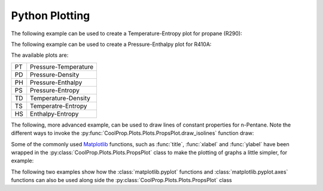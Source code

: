 .. _python-plotting:

Python Plotting
===============

The following example can be used to create a Temperature-Entropy plot for
propane (R290):

.. plot::
    :include-source:

    from CoolProp.Plots import PropsPlot

    ts_plot = PropsPlot('R290', 'Ts')

The following example can be used to create a Pressure-Enthalpy plot for R410A:

.. plot::
    :include-source:

    from CoolProp.Plots import PropsPlot

    ph_plot = PropsPlot('R410A', 'Ph')

The available plots are:

== ====================
PT Pressure-Temperature
PD Pressure-Density
PH Pressure-Enthalpy
PS Pressure-Entropy
TD Temperature-Density
TS Temperatre-Entropy
HS Enthalpy-Entropy
== ====================


The following, more advanced example, can be used to draw lines of constant
properties for n-Pentane. Note the different ways to invoke the
:py:func:`CoolProp.Plots.Plots.PropsPlot.draw_isolines` function draw:

.. plot::
    :include-source:

    from CoolProp.Plots import PropsPlot

    ref_fluid = 'n-Pentane'
    ts_plot = PropsPlot(ref_fluid, 'Ts')
    ts_plot.draw_isolines('Q', [0.3, 0.5, 0.7, 0.8])
    ts_plot.draw_isolines('P', [100, 2000], num=5)
    ts_plot.draw_isolines('D', [2, 600], num=7)
    ts_plot.set_axis_limits([-2, 1.5, 200, 500])

Some of the commonly used `Matplotlib <http://www.matplotlib.org>`_ functions,
such as :func:`title`, :func:`xlabel` and :func:`ylabel` have been wrapped in
the :py:class:`CoolProp.Plots.Plots.PropsPlot` class to make the plotting of
graphs a little simpler, for example:

.. plot::
    :include-source:

    from CoolProp.Plots import PropsPlot

    ts_plot = PropsPlot('Water', 'Ts')
    ts_plot.title('Ts Graph for Water')
    ts_plot.xlabel(r's $[{kJ}/{kg K}]$')
    ts_plot.ylabel(r'T $[K]$')
    ts_plot.grid()

The following two examples show how the :class:`matplotlib.pyplot` functions
and :class:`matplotlib.pyplot.axes` functions can also be used along side
the :py:class:`CoolProp.Plots.Plots.PropsPlot` class

.. plot::
    :include-source:

    from CoolProp.Plots import PropsPlot

    ph_plot = PropsPlot('Water', 'Ph')
    ax = ph_plot.axis
    ax.set_yscale('log')
    ax.text(400, 5500, 'Saturated Liquid', fontsize=15, rotation=40)
    ax.text(2700, 3500, 'Saturated Vapour', fontsize=15, rotation=-100)

.. plot::
    :include-source:

    from matplotlib import pyplot
    from CoolProp.Plots import PropsPlot

    ref_fluid = 'R600a'
    fig = pyplot.figure(1, figsize=(10, 10), dpi=100)
    for i, gtype in enumerate(['PT', 'PD', 'PS', 'PH', 'TD', 'TS', 'HS']):
        ax = pyplot.subplot(4, 2, i+1)
        if gtype.startswith('P'):
            ax.set_yscale('log')
        props_plot = PropsPlot(ref_fluid, gtype, axis=ax)
        props_plot.title(gtype)
        props_plot._draw_graph()
    pyplot.tight_layout()
